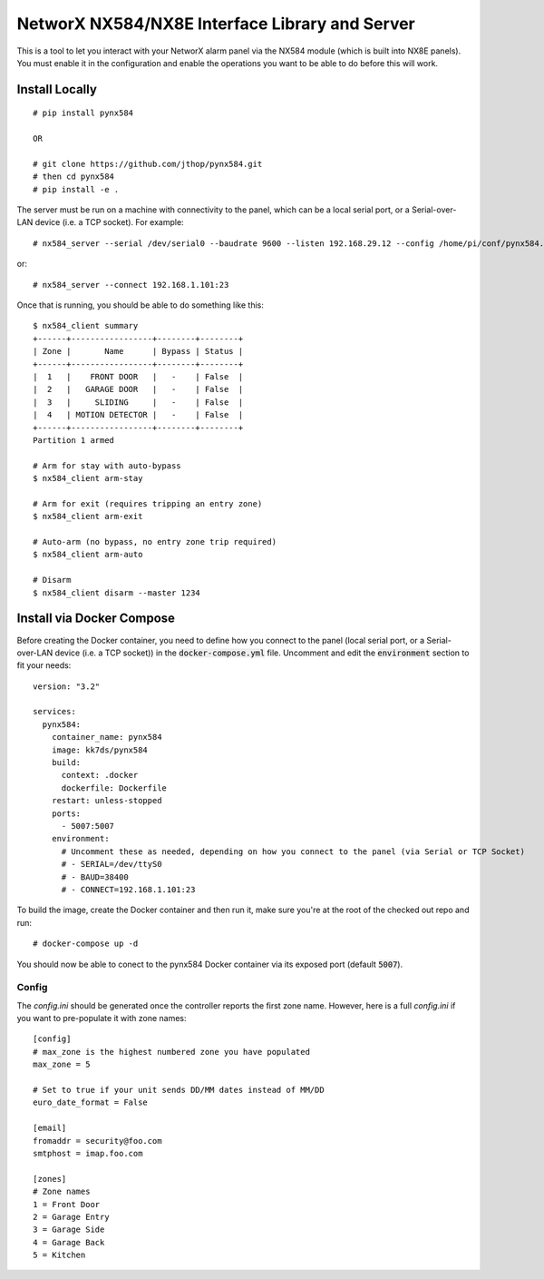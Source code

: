 NetworX NX584/NX8E Interface Library and Server
===============================================

This is a tool to let you interact with your NetworX alarm panel via
the NX584 module (which is built into NX8E panels). You must enable it
in the configuration and enable the operations you want to be able to
do before this will work.

Install Locally
***************

::

 # pip install pynx584
 
 OR
 
 # git clone https://github.com/jthop/pynx584.git
 # then cd pynx584
 # pip install -e .

The server must be run on a machine with connectivity to the panel,
which can be a local serial port, or a Serial-over-LAN device (i.e. a
TCP socket). For example::

 # nx584_server --serial /dev/serial0 --baudrate 9600 --listen 192.168.29.12 --config /home/pi/conf/pynx584.ini

or::

 # nx584_server --connect 192.168.1.101:23

Once that is running, you should be able to do something like this::

 $ nx584_client summary
 +------+-----------------+--------+--------+
 | Zone |       Name      | Bypass | Status |
 +------+-----------------+--------+--------+
 |  1   |    FRONT DOOR   |   -    | False  |
 |  2   |   GARAGE DOOR   |   -    | False  |
 |  3   |     SLIDING     |   -    | False  |
 |  4   | MOTION DETECTOR |   -    | False  |
 +------+-----------------+--------+--------+
 Partition 1 armed

 # Arm for stay with auto-bypass
 $ nx584_client arm-stay

 # Arm for exit (requires tripping an entry zone)
 $ nx584_client arm-exit

 # Auto-arm (no bypass, no entry zone trip required)
 $ nx584_client arm-auto

 # Disarm
 $ nx584_client disarm --master 1234
 
Install via Docker Compose
**************************
Before creating the Docker container, you need to define how you connect to the panel (local serial port, or a Serial-over-LAN device (i.e. a TCP socket)) in the :code:`docker-compose.yml` file. Uncomment and edit the :code:`environment` section to fit your needs::

 version: "3.2"

 services:
   pynx584:
     container_name: pynx584
     image: kk7ds/pynx584
     build:
       context: .docker
       dockerfile: Dockerfile
     restart: unless-stopped
     ports:
       - 5007:5007
     environment:
       # Uncomment these as needed, depending on how you connect to the panel (via Serial or TCP Socket)
       # - SERIAL=/dev/ttyS0
       # - BAUD=38400
       # - CONNECT=192.168.1.101:23

To build the image, create the Docker container and then run it, make sure you're at the root of the checked out repo and run::

 # docker-compose up -d

You should now be able to conect to the pynx584 Docker container via its exposed port (default :code:`5007`).

Config
------

The `config.ini` should be generated once the controller reports the first
zone name. However, here is a full `config.ini` if you want to pre-populate
it with zone names::

 [config]
 # max_zone is the highest numbered zone you have populated
 max_zone = 5

 # Set to true if your unit sends DD/MM dates instead of MM/DD
 euro_date_format = False
 
 [email]
 fromaddr = security@foo.com
 smtphost = imap.foo.com
 
 [zones]
 # Zone names
 1 = Front Door
 2 = Garage Entry
 3 = Garage Side
 4 = Garage Back
 5 = Kitchen
